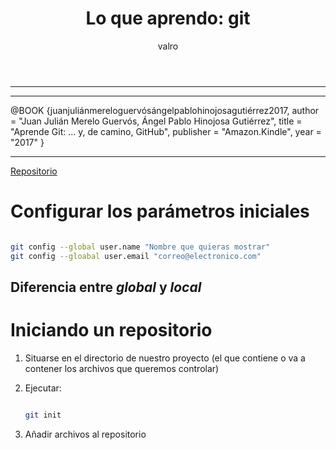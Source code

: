 #+STARTUP: showall
-----

#+TITLE: Lo que aprendo: git
#+AUTHOR: valro
#+EMAIL: valro.gallego@gmail.com

------

@BOOK {juanjuliánmereloguervósángelpablohinojosagutiérrez2017,
    author    = "Juan Julián Merelo Guervós, Ángel Pablo Hinojosa Gutiérrez",
    title     = "Aprende Git: ... y, de camino, GitHub",
    publisher = "Amazon.Kindle",
    year      = "2017"
} 

------

[[https://github.com/JJ/aprende-git][Repositorio]] 

* Configurar los parámetros iniciales

#+BEGIN_SRC sh

git config --global user.name "Nombre que quieras mostrar"
git config --gloabal user.email "correo@electronico.com"

#+END_SRC

** Diferencia entre /global/ y /local/


* Iniciando un repositorio

  1. Situarse en el directorio de nuestro proyecto (el que contiene o va a contener los archivos que queremos controlar)

  2. Ejecutar:

     #+BEGIN_SRC sh

     git init

     #+END_SRC
  3. Añadir archivos al repositorio

     
